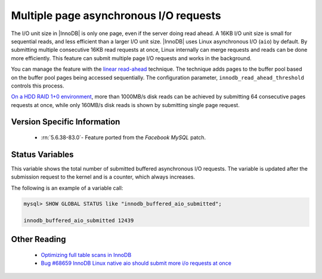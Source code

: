 .. _aio_page_requests:

=======================================
Multiple page asynchronous I/O requests
=======================================

The I/O unit size in |InnoDB| is only one page, even if the server doing read ahead. 
A 16KB I/O unit size is small for sequential reads, and less efficient than a
larger I/O unit size. |InnoDB| uses Linux asynchronous I/O (``aio``) by default. 
By submitting multiple
consecutive 16KB read requests at once, Linux internally can merge requests and
reads can be done more efficiently. This feature can submit multiple 
page I/O requests and works in the background. 

You can manage the feature with the 
`linear read-ahead <https://dev.mysql.com/doc/refman/5.6/en/innodb-performance-read_ahead.html>`_ technique. 
The technique adds pages to the buffer pool based on the buffer pool pages being accessed
sequentially. The configuration parameter, ``innodb_read_ahead_threshold`` controls this process.

`On a HDD RAID 1+0 environment
<http://yoshinorimatsunobu.blogspot.hr/2013/10/making-full-table-scan-10x-faster-in.html>`_,
more than 1000MB/s disk reads can be achieved by submitting 64 consecutive pages
requests at once, while only
160MB/s disk reads is shown by submitting single page request.

Version Specific Information
============================

 * :rn:`5.6.38-83.0`- Feature ported from the *Facebook MySQL* patch.

Status Variables
================

.. variable:: Innodb_buffered_aio_submitted

  :version 5.6.38-83.0: Implemented
  :vartype: Numeric
  :scope: Global

This variable shows the total number of submitted buffered asynchronous I/O requests.
The variable is updated after the submission request to the kernel and is a
counter, which always increases.

The following is an example of a variable call:

.. code-block:: mysql

   mysql> SHOW GLOBAL STATUS like "innodb_buffered_aio_submitted";

   innodb_buffered_aio_submitted 12439

Other Reading
=============

 * `Optimizing full table scans in 
   InnoDB <http://yoshinorimatsunobu.blogspot.hr/2013/10/making-full-table-scan-10x-faster-in.html>`_

 * `Bug #68659	InnoDB Linux native aio should submit more i/o requests at once
   <https://bugs.mysql.com/bug.php?id=68659>`_
